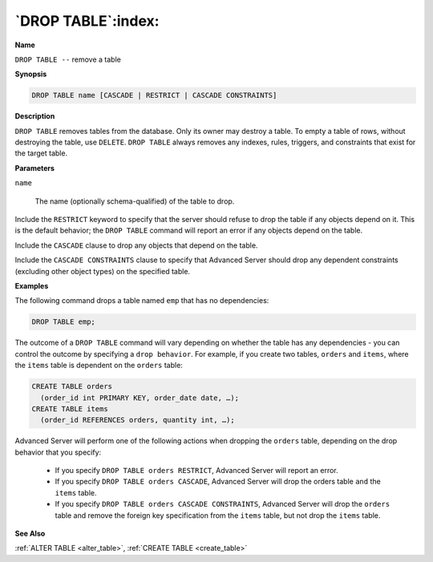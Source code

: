 .. _drop_table:

*******************
`DROP TABLE`:index:
*******************

**Name**

``DROP TABLE --`` remove a table

**Synopsis**

.. code-block:: text

    DROP TABLE name [CASCADE | RESTRICT | CASCADE CONSTRAINTS]

**Description**

``DROP TABLE`` removes tables from the database. Only its owner may destroy
a table. To empty a table of rows, without destroying the table, use
``DELETE``. ``DROP TABLE`` always removes any indexes, rules, triggers, and
constraints that exist for the target table.

**Parameters**

``name``

    The name (optionally schema-qualified) of the table to drop.

Include the ``RESTRICT`` keyword to specify that the server should refuse to
drop the table if any objects depend on it. This is the default
behavior; the ``DROP TABLE`` command will report an error if any objects
depend on the table.

Include the ``CASCADE`` clause to drop any objects that depend on the table.

Include the ``CASCADE CONSTRAINTS`` clause to specify that Advanced Server
should drop any dependent constraints (excluding other object types) on
the specified table.

**Examples**

The following command drops a table named ``emp`` that has no dependencies:

.. code-block:: text

    DROP TABLE emp;

The outcome of a ``DROP TABLE`` command will vary depending on whether the
table has any dependencies - you can control the outcome by specifying a
``drop behavior``. For example, if you create two tables, ``orders`` and
``items``, where the ``items`` table is dependent on the ``orders`` table:

.. code-block:: text

    CREATE TABLE orders
      (order_id int PRIMARY KEY, order_date date, …);
    CREATE TABLE items
      (order_id REFERENCES orders, quantity int, …);

Advanced Server will perform one of the following actions when dropping
the ``orders`` table, depending on the drop behavior that you specify:

  -  If you specify ``DROP TABLE orders RESTRICT``, Advanced Server will
     report an error.

  -  If you specify ``DROP TABLE orders CASCADE``, Advanced Server will drop
     the orders table ``and`` the ``items`` table.

  -  If you specify ``DROP TABLE orders CASCADE CONSTRAINTS``, Advanced Server
     will drop the ``orders`` table and remove the foreign key specification
     from the ``items`` table, but not drop the ``items`` table.

**See Also**

:ref:`ALTER TABLE <alter_table>`, :ref:`CREATE TABLE <create_table>`
